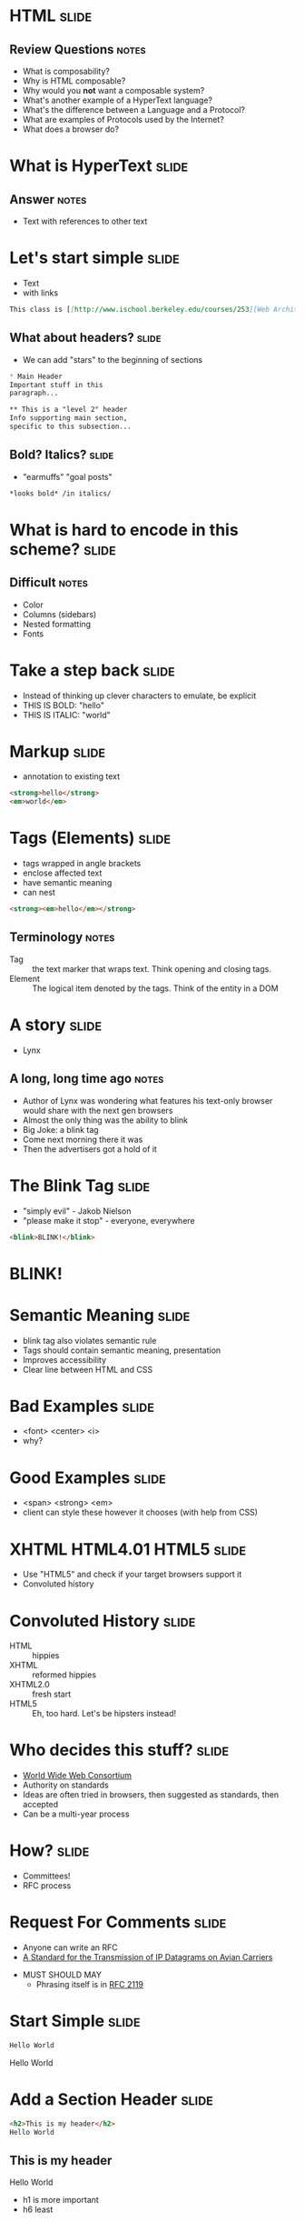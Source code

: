 * *HTML* :slide:
** Review Questions :notes:
   + What is composability?
   + Why is HTML composable?
   + Why would you *not* want a composable system?
   + What's another example of a HyperText language?
   + What's the difference between a Language and a Protocol?
   + What are examples of Protocols used by the Internet?
   + What does a browser do?

* What is *HyperText* :slide:
** Answer :notes:
   + Text with references to other text

* Let's start simple :slide:
  + Text
  + with links
#+begin_src markdown
This class is [[http://www.ischool.berkeley.edu/courses/253][Web Architecture]]
#+end_src

** What about headers? :slide:
   + We can add "stars" to the beginning of sections
#+begin_src markdown
* Main Header
Important stuff in this
paragraph...

** This is a "level 2" header
Info supporting main section,
specific to this subsection...
#+end_src

** Bold? Italics? :slide:
   + "earmuffs" "goal posts"
#+begin_src markdown
	*looks bold* /in italics/
#+end_src

* What is hard to encode in this scheme? :slide:
** Difficult :notes:
   + Color
   + Columns (sidebars)
   + Nested formatting
   + Fonts

* Take a step back :slide:
  + Instead of thinking up clever characters to emulate, be explicit
  + THIS IS BOLD: "hello"
  + THIS IS ITALIC: "world"

* Markup :slide:
  + annotation to existing text
#+begin_src html
<strong>hello</strong>
<em>world</em>
#+end_src

* Tags (Elements) :slide:
  + tags wrapped in angle brackets
  + enclose affected text
  + have semantic meaning
  + can nest
#+begin_src html
<strong><em>hello</em></strong>
#+end_src
** Terminology :notes:
   + Tag :: the text marker that wraps text. Think opening and closing tags.
   + Element :: The logical item denoted by the tags. Think of the entity in a
	 DOM

* A story :slide:
[[file:img/Lynx-wikipedia.png]]
  + Lynx
** A long, long time ago :notes:
   + Author of Lynx was wondering what features his text-only browser would
	 share with the next gen browsers
   + Almost the only thing was the ability to blink
   + Big Joke: a blink tag
   + Come next morning there it was
   + Then the advertisers got a hold of it

* The Blink Tag :slide:
  + "simply evil"  - Jakob Nielson
  + "please make it stop" - everyone, everywhere
#+begin_src html
<blink>BLINK!</blink>
#+end_src
#+BEGIN_HTML
<script type="text/javascript">
  function blink() {
    var blinks = document.getElementsByTagName('blink');
    for (var i = blinks.length - 1; i >= 0; i--) {
      var s = blinks[i];
      s.style.visibility = (s.style.visibility === 'visible') ? 'hidden' : 'visible';
    }
    window.setTimeout(blink, 1000);
  }
  if (document.addEventListener) document.addEventListener("DOMContentLoaded", blink, false);
  else if (window.addEventListener) window.addEventListener("load", blink, false);
  else if (window.attachEvent) window.attachEvent("onload", blink);
  else window.onload = blink;
</script>
<blink><h1>BLINK!</h1></blink>
#+END_HTML

* Semantic Meaning :slide:
  + blink tag also violates semantic rule
  + Tags should contain semantic meaning, presentation
  + Improves accessibility
  + Clear line between HTML and CSS

* Bad Examples :slide:
  + <font> <center> <i>
  + why?

* Good Examples :slide:
  + <span> <strong> <em>
  + client can style these however it chooses (with help from CSS)

* XHTML HTML4.01 HTML5 :slide:
  + Use "HTML5" and check if your target browsers support it
  + Convoluted history

* Convoluted History :slide:
  + HTML :: hippies
  + XHTML :: reformed hippies
  + XHTML2.0 :: fresh start
  + HTML5 :: Eh, too hard. Let's be hipsters instead!

* Who decides this stuff? :slide:
  + [[http://www.w3.org][World Wide Web Consortium]]
  + Authority on standards
  + Ideas are often tried in browsers, then suggested as standards, then
	accepted
  + Can be a multi-year process

* How? :slide:
  + Committees!
  + RFC process

* Request For Comments :slide:
[[file:img/Homing_pigeon.jpg]]
   + Anyone can write an RFC
   + [[http://tools.ietf.org/html/rfc1149][A Standard for the Transmission of IP Datagrams on Avian Carriers]]
  + MUST SHOULD MAY
    + Phrasing itself is in [[http://www.ietf.org/rfc/rfc2119.txt][RFC 2119]]

* Start Simple :slide:
#+begin_src html
Hello World
#+end_src
#+BEGIN_HTML
<div class="well">
Hello World
</div>
#+END_HTML

* Add a Section Header :slide:
#+begin_src html
<h2>This is my header</h2>
Hello World
#+end_src
#+BEGIN_HTML
<div class="well">
<h2>This is my header</h2>
Hello World
</div>
#+END_HTML
 + h1 is more important
 + h6 least
** What's the more important tag for HTML? :notes:
   + Clue: HyperText

* Link Tag (a) :slide:
#+begin_src html
<h2>This is my header</h2>
<a href="http://en.wikipedia.org/wiki/Hello_world_program">Hello World</a>
#+end_src
#+BEGIN_HTML
<div class="well">
<h2>This is my header</h2>
<a href="http://en.wikipedia.org/wiki/Hello_world_program">Hello World</a>
</div>
#+END_HTML
 + anchor tag
 + hypertext reference *attribute* (href)

* [[http://www.w3schools.com/html/html_attributes.asp][Attributes]] :slide:
  + HTML elements can have attributes
  + Attributes provide additional information about an element
  + Attributes are always specified in the start tag
  + Attributes come in name/value pairs like: name="value"

* Tables Have Nested Tags :slide:
#+begin_src html
<table>
	<tr>
		<th>First Name</th>
		<th>Last Name</th>
		<th>Class</th>
	</tr>

	<tr>
		<td>Jim</td>
		<td>Blomo</td>
		<td>Web Architecture</td>
	</tr>

</table>
#+end_src
#+BEGIN_HTML
<table>
	<tr>
		<th>First Name</th>
		<th>Last Name</th>
		<th>Class</th>
	</tr>

	<tr>
		<td>Jim</td>
		<td>Blomo</td>
		<td>Web Architecture</td>
	</tr>

</table>
#+END_HTML

** DOM Tree :slide:


* Draw a Tree :slide:
#+begin_src html
<ol>
	<li><a href="http://yelp.com">Yelp</a></li>
	<li><a href="http://wikipedia.org">Wikipedia</a></li>
	<li><a href="http://google.com">Google</a></li>
</ol>
#+end_src
#+BEGIN_HTML
<ol>
	<li><a href="http://yelp.com">Yelp</a></li>
	<li><a href="http://wikipedia.org">Wikipedia</a></li>
	<li><a href="http://google.com">Google</a></li>
</ol>
#+END_HTML
** Tree :notes:
  [[file:img/ol-tree.png]]

* Bullets :slide:
  + How do you write multiple layers of bullets?
  + (Laptops are OK)
** Unordered List :notes:
#+begin_src html
<ul>
	<li>item</li>
	<ul>
		<li>sub item</li>
	</ul>
</ul>
#+end_src
#+BEGIN_HTML
<ul>
	<li>item</li>
	<ul>
		<li>sub item</li>
	</ul>
</ul>
#+END_HTML

* Head / Body :slide:
  + So far we've been looking at the "body" of a document
  + Main section which contains page information
  + Head contains /meta/ information

* Don't loose your head :slide:
#+begin_src html
<!DOCTYPE html>
<html>
	<head>
		<title>My First HTML</title>
		<meta name="author" content="Jim Blomo">
	</head>
#+end_src
  + Title shows up title bar of browser
  + meta tags convey general information
    + Don't need to be "closed"

* Why Head? :slide:
  + Semantic meaning
  + Title bar
  + Search engines

* Summary :slide:
  + HTML provides a way to annotate text to convey semantic meaning or grouping
  + Browser displays tags in standard ways
  + Tags are named, can contain attributes, can be nested

#+STYLE: <link rel="stylesheet" type="text/css" href="production/bootstrap.min.css" />
#+STYLE: <link rel="stylesheet" type="text/css" href="production/common.css" />
#+STYLE: <link rel="stylesheet" type="text/css" href="production/screen.css" media="screen" />
#+STYLE: <link rel="stylesheet" type="text/css" href="production/projection.css" media="projection" />
#+STYLE: <link rel="stylesheet" type="text/css" href="production/presenter.css" media="presenter" />

#+BEGIN_HTML
<script type="text/javascript" src="production/org-html-slideshow.js"></script>
#+END_HTML

# Local Variables:
# org-export-html-style-include-default: nil
# org-export-html-style-include-scripts: nil
# buffer-file-coding-system: utf-8-unix
# End:
